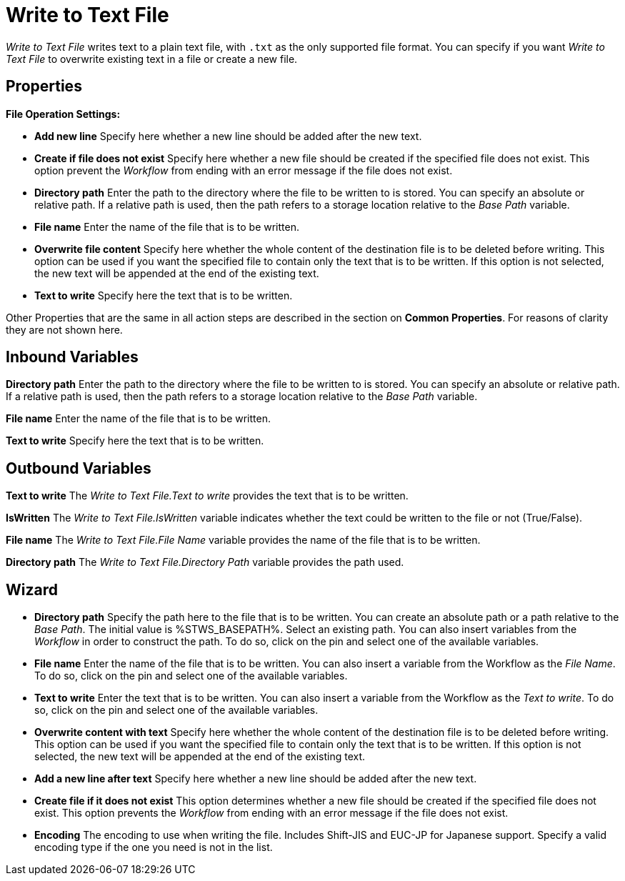 

= Write to Text File

_Write to Text File_ writes text to a plain text file, with `.txt` as the only supported file format. You can specify if you want _Write to Text File_ to overwrite existing text in a file or create a new file. 


== Properties

*File Operation Settings:*

* *Add new line* Specify here whether a new line should be added after
the new text.
* *Create if file does not exist* Specify here whether a new file should
be created if the specified file does not exist. This option prevent the
_Workflow_ from ending with an error message if the file does not exist.
* *Directory path*
Enter the path to the directory where the file to be written to is
stored. You can specify an absolute or relative path. If a relative path
is used, then the path refers to a storage location relative to the
_Base Path_ variable.
* *File name* Enter the name of the file that is to be written.
* *Overwrite file content* Specify here whether the whole content of the
destination file is to be deleted before writing. This option can be
used if you want the specified file to contain only the text that is to
be written. If this option is not selected, the new text will be
appended at the end of the existing text.
* *Text to write* Specify here the text that is to be written.

Other Properties that are the same in all action steps are described in
the section on *Common Properties*. For reasons of
clarity they are not shown here.

== Inbound Variables

//link:#AS_WriteToTextFile_P_DirectoryPath[*Directory path*]
*Directory path*
Enter the path to the directory where the file to be written to is
stored. You can specify an absolute or relative path. If a relative path
is used, then the path refers to a storage location relative to the
_Base Path_ variable.

//link:\l[*File name*]
*File name* Enter the name of the file that is to be written.

//link:\l[*Text to write*]
*Text to write* Specify here the text that is to be written.

== Outbound Variables

*Text to write* The _Write to Text File.Text to write_ provides the text
that is to be written.

*IsWritten* The _Write to Text File.IsWritten_ variable indicates
whether the text could be written to the file or not (True/False).

*File name* The _Write to Text File.File Name_ variable provides the
name of the file that is to be written.

*Directory path* The _Write to Text File.Directory Path_ variable
provides the path used.

== Wizard

* *Directory path* Specify the path here to the file that is to be
written. You can create an absolute path or a path relative to the _Base
Path_.
// using the image:media\image1.png[image,width=175,height=22] and
//image:media\image2.png[image,width=129,height=22] buttons.
The initial
value is %STWS_BASEPATH%. Select an existing path.
// using the image:media\image3.png[image,width=20,height=20] button.
You can also
insert variables from the _Workflow_ in order to construct the path. To
do so, click on the pin and select one of the available variables.
////
More information about the environment variables (Insert Environment
Variable) and script variables (Insert Script Variable) can be found in
the section *Settings*.
////

* *File name* Enter the name of the file that is to be written. You can
also insert a variable from the Workflow as the _File Name_. To do so,
click on the pin and select one of the available variables.
* *Text to write* Enter the text that is to be written. You can also
insert a variable from the Workflow as the _Text to write_. To do so,
click on the pin and select one of the available variables.
* *Overwrite content with text* Specify here whether the whole content
of the destination file is to be deleted before writing. This option can
be used if you want the specified file to contain only the text that is
to be written. If this option is not selected, the new text will be
appended at the end of the existing text.
* *Add a new line after text* Specify here whether a new line should be
added after the new text.
* *Create file if it does not exist* This option determines whether a
new file should be created if the specified file does not exist. This
option prevents the _Workflow_ from ending with an error message if the
file does not exist.
* *Encoding* The encoding to use when writing the file. Includes Shift-JIS and EUC-JP for Japanese support. Specify a valid encoding type if the one you need is not in the list. 
